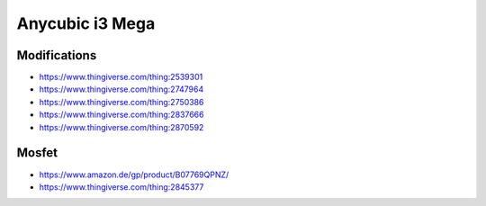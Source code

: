 ================
Anycubic i3 Mega
================

Modifications
=============

* https://www.thingiverse.com/thing:2539301
* https://www.thingiverse.com/thing:2747964
* https://www.thingiverse.com/thing:2750386
* https://www.thingiverse.com/thing:2837666
* https://www.thingiverse.com/thing:2870592

Mosfet
======

* https://www.amazon.de/gp/product/B07769QPNZ/
* https://www.thingiverse.com/thing:2845377
